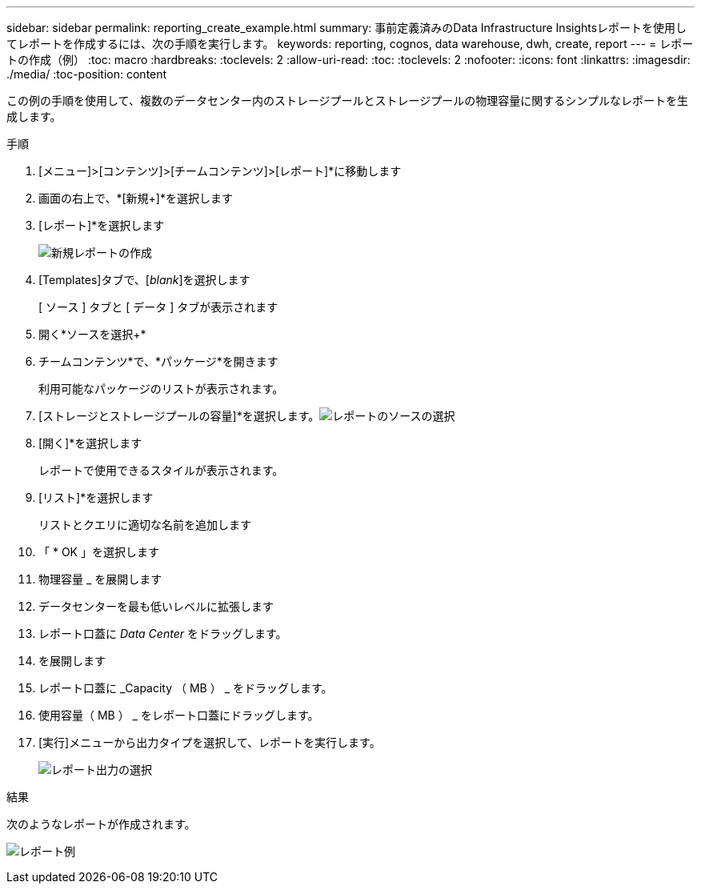 ---
sidebar: sidebar 
permalink: reporting_create_example.html 
summary: 事前定義済みのData Infrastructure Insightsレポートを使用してレポートを作成するには、次の手順を実行します。 
keywords: reporting, cognos, data warehouse, dwh, create, report 
---
= レポートの作成（例）
:toc: macro
:hardbreaks:
:toclevels: 2
:allow-uri-read: 
:toc: 
:toclevels: 2
:nofooter: 
:icons: font
:linkattrs: 
:imagesdir: ./media/
:toc-position: content


[role="lead"]
この例の手順を使用して、複数のデータセンター内のストレージプールとストレージプールの物理容量に関するシンプルなレポートを生成します。

.手順
. [メニュー]>[コンテンツ]>[チームコンテンツ]>[レポート]*に移動します
. 画面の右上で、*[新規+]*を選択します
. [レポート]*を選択します
+
image:Reporting_New_Report.png["新規レポートの作成"]

. [Templates]タブで、[_blank_]を選択します
+
[ ソース ] タブと [ データ ] タブが表示されます

. 開く*ソースを選択+*
. チームコンテンツ*で、*パッケージ*を開きます
+
利用可能なパッケージのリストが表示されます。

. [ストレージとストレージプールの容量]*を選択します。image:Reporting_Select_Source_For_Report.png["レポートのソースの選択"]
. [開く]*を選択します
+
レポートで使用できるスタイルが表示されます。

. [リスト]*を選択します
+
リストとクエリに適切な名前を追加します

. 「 * OK 」を選択します
. 物理容量 _ を展開します
. データセンターを最も低いレベルに拡張します
. レポート口蓋に _Data Center_ をドラッグします。
. を展開します
. レポート口蓋に _Capacity （ MB ） _ をドラッグします。
. 使用容量（ MB ） _ をレポート口蓋にドラッグします。
. [実行]メニューから出力タイプを選択して、レポートを実行します。
+
image:Reporting_Running_A_Report.png["レポート出力の選択"]



.結果
次のようなレポートが作成されます。

image:Reporting-Example1.png["レポート例"]
